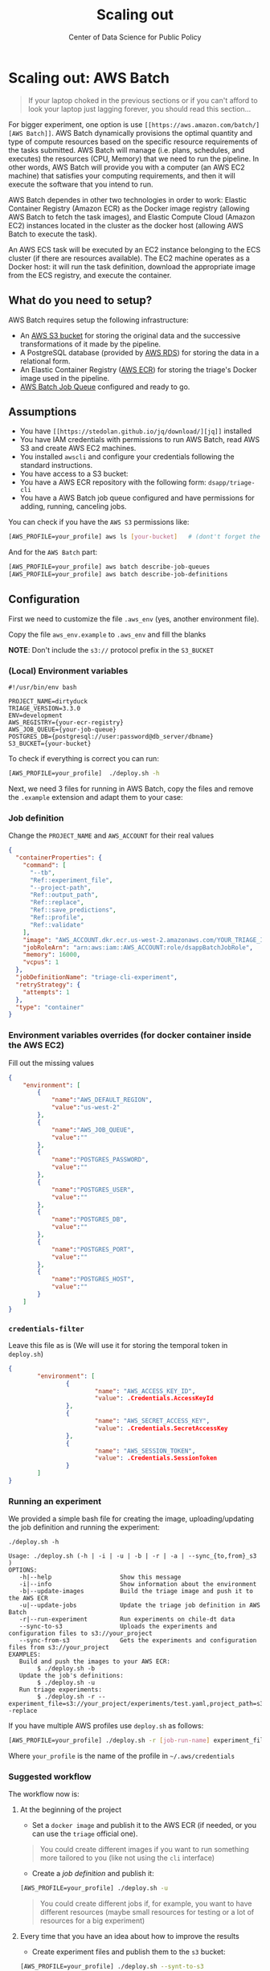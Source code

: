 #+TITLE: Scaling out
#+DESCRIPTION:
#+AUTHOR: Center of Data Science for Public Policy
#+EMAIL: adolfo@uchicago.edu
#+STARTUP: showeverything
#+STARTUP: nohideblocks
#+STARTUP: indent
#+STARTUP: align
#+STARTUP: inlineimages
#+STARTUP: latexpreview
#+PROPERTY: header-args:sql :engine postgresql
#+PROPERTY: header-args:sql+ :dbhost 0.0.0.0
#+PROPERTY: header-args:sql+ :dbport 5434
#+PROPERTY: header-args:sql+ :dbuser food_user
#+PROPERTY: header-args:sql+ :dbpassword some_password
#+PROPERTY: header-args:sql+ :database food
#+PROPERTY: header-args:sql+ :results table drawer
#+PROPERTY: header-args:sql+ :exports both
#+PROPERTY: header-args:sql+ :eval no-export
#+PROPERTY: header-args:sql+ :cmdline -q
#+PROPERTY: header-args:sh  :results verbatim org
#+PROPERTY: header-args:sh+ :prologue exec 2>&1 :epilogue :
#+PROPERTY: header-args:ipython   :session food_inspections
#+PROPERTY: header-args:ipython+ :results raw drawer
#+OPTIONS: broken-links:mark
#+OPTIONS: tasks:todo
#+OPTIONS: LaTeX:t
#+EXPORT_FILE_NAME: ../docs/aws_batch.md
#+EXPORT_EXCLUDE_TAGS: noexport


* Scaling out: AWS Batch

#+BEGIN_QUOTE
If your laptop choked in the previous sections or if you can't afford
to look your laptop just lagging forever, you should read this section...
#+END_QUOTE

For bigger experiment, one option is use =[[https://aws.amazon.com/batch/][AWS Batch]]=. AWS Batch
dynamically provisions the optimal quantity and type of compute
resources based on the specific resource requirements of the tasks
submitted. AWS Batch will manage (i.e. plans, schedules, and executes)
the resources (CPU, Memory) that we need to run the pipeline. In other
words, AWS Batch will provide you with a computer (an AWS EC2 machine)
that satisfies your computing requirements, and then it will execute
the software that you intend to run.

AWS Batch dependes in other two technologies in order to work: Elastic
Container Registry (Amazon ECR) as the Docker image registry (allowing
AWS Batch to fetch the task images), and Elastic Compute Cloud (Amazon
EC2) instances located in the cluster as the docker host (allowing AWS
Batch to execute the task).

#+CAPTION: Diagram showing the AWS Batch main components and their relationships.
#+ATTR_ORG: :width 600 :height 400
#+ATTR_HTML: :width 800 :height 800
#+ATTR_LATEX: :width 400 :height 300
[[file:images/AWS_Batch_Architecture.png]]

An AWS ECS task will be executed by an EC2 instance belonging to the
ECS cluster (if there are resources available). The EC2 machine
operates as a Docker host: it will run the task definition, download
the appropriate image from the ECS registry, and execute the
container.

** What do you need to setup?

AWS Batch requires setup the following infrastructure:

    - An [[https://aws.amazon.com/s3/?nc2=h_m1][AWS S3 bucket]] for storing the original data and the successive transformations of it made by the pipeline.
    - A PostgreSQL database (provided by [[https://aws.amazon.com/rds/][AWS RDS]]) for storing the data in a relational form.
    - An Elastic Container Registry ([[https://aws.amazon.com/ecs/][AWS ECR]]) for storing the triage's Docker image used in the pipeline.
    - [[https://aws.amazon.com/batch/][AWS Batch Job Queue]] configured and ready to go.

** Assumptions

    - You have =[[https://stedolan.github.io/jq/download/][jq]]= installed
    - You have IAM credentials with permissions to run AWS Batch, read
      AWS S3 and create AWS EC2 machines.
    - You installed =awscli= and configure your credentials following
      the standard instructions.
    - You have access to a S3 bucket:
    - You have a AWS ECR repository with the following form: =dsapp/triage-cli=
    - You have a AWS Batch job queue configured and have permissions
      for adding, running, canceling jobs.


You can check if you have the =AWS S3= permissions like:

#+BEGIN_SRC sh :eval no
[AWS_PROFILE=your_profile] aws ls [your-bucket]   # (dont't forget the last backslash)
#+END_SRC

And for the =AWS Batch= part:

#+BEGIN_SRC sh :eval no
[AWS_PROFILE=your_profile] aws batch describe-job-queues
[AWS_PROFILE=your_profile] aws batch describe-job-definitions
#+END_SRC


** Configuration

First we need to customize the file =.aws_env= (yes, another environment
file).

Copy the file =aws_env.example= to =.aws_env= and fill the blanks

*NOTE*: Don't include the =s3://= protocol prefix in the =S3_BUCKET=

*** (Local) Environment variables

#+BEGIN_SRC text :tangle ../aws_env.example
#!/usr/bin/env bash

PROJECT_NAME=dirtyduck
TRIAGE_VERSION=3.3.0
ENV=development
AWS_REGISTRY={your-ecr-registry}
AWS_JOB_QUEUE={your-job-queue}
POSTGRES_DB={postgresql://user:password@db_server/dbname}
S3_BUCKET={your-bucket}
#+END_SRC

To check if everything is correct you can run:

#+BEGIN_SRC sh :eval no
[AWS_PROFILE=your_profile]  ./deploy.sh -h
#+END_SRC

Next, we need 3 files for running in AWS Batch, copy the files and remove
the =.example= extension and adapt them to your case:

*** Job definition

Change the =PROJECT_NAME= and =AWS_ACCOUNT= for their real values

 #+BEGIN_SRC json :tangle ../infrastructure/aws_batch/triage-job-definition.json.example
{
  "containerProperties": {
    "command": [
      "--tb",
      "Ref::experiment_file",
      "--project-path",
      "Ref::output_path",
      "Ref::replace",
      "Ref::save_predictions",
      "Ref::profile",
      "Ref::validate"
    ],
    "image": "AWS_ACCOUNT.dkr.ecr.us-west-2.amazonaws.com/YOUR_TRIAGE_IMAGE",
    "jobRoleArn": "arn:aws:iam::AWS_ACCOUNT:role/dsappBatchJobRole",
    "memory": 16000,
    "vcpus": 1
  },
  "jobDefinitionName": "triage-cli-experiment",
  "retryStrategy": {
    "attempts": 1
  },
  "type": "container"
}
 #+END_SRC

*** Environment variables overrides (for docker container inside the AWS EC2)

Fill out the missing values

#+BEGIN_SRC json :tangle ../infrastructure/aws_batch/triage-overrides.json.example
{
    "environment": [
        {
            "name":"AWS_DEFAULT_REGION",
            "value":"us-west-2"
        },
        {
            "name":"AWS_JOB_QUEUE",
            "value":""
        },
        {
            "name":"POSTGRES_PASSWORD",
            "value":""
        },
        {
            "name":"POSTGRES_USER",
            "value":""
        },
        {
            "name":"POSTGRES_DB",
            "value":""
        },
        {
            "name":"POSTGRES_PORT",
            "value":""
        },
        {
            "name":"POSTGRES_HOST",
            "value":""
        }
    ]
}
#+END_SRC

*** =credentials-filter=

Leave this file as is (We will use it for storing the temporal token
in =deploy.sh=)

#+BEGIN_SRC json :tangle ../infrastructure/aws_batch/credentials.filter.example
{
        "environment": [
                {
                        "name": "AWS_ACCESS_KEY_ID",
                        "value": .Credentials.AccessKeyId
                },
                {
                        "name": "AWS_SECRET_ACCESS_KEY",
                        "value": .Credentials.SecretAccessKey
                },
                {
                        "name": "AWS_SESSION_TOKEN",
                        "value": .Credentials.SessionToken
                }
        ]
}
#+END_SRC


*** Running an experiment

We provided a simple bash file for creating the image,
uploading/updating the job definition and running the experiment:

    #+BEGIN_SRC shell
    ./deploy.sh -h

    Usage: ./deploy.sh (-h | -i | -u | -b | -r | -a | --sync_{to,from}_s3 )
    OPTIONS:
       -h|--help                   Show this message
       -i|--info                   Show information about the environment
       -b|--update-images          Build the triage image and push it to the AWS ECR
       -u|--update-jobs            Update the triage job definition in AWS Batch
       -r|--run-experiment         Run experiments on chile-dt data
       --sync-to-s3                Uploads the experiments and configuration files to s3://your_project
       --sync-from-s3              Gets the experiments and configuration files from s3://your_project
    EXAMPLES:
       Build and push the images to your AWS ECR:
            $ ./deploy.sh -b
       Update the job's definitions:
            $ ./deploy.sh -u
       Run triage experiments:
            $ ./deploy.sh -r --experiment_file=s3://your_project/experiments/test.yaml,project_path=s3://your_project/triage,replace=--replace
    #+END_SRC

If you have multiple AWS profiles use =deploy.sh= as follows:

#+BEGIN_SRC sh :eval no
[AWS_PROFILE=your_profile] ./deploy.sh -r [job-run-name] experiment_file=s3://{your_bucket}/experiments/simple_test_skeleton.yaml,output_path=s3://{your_bucket}/triage,replace=--no-replace,save_predictions=--no-save-predictions,profile=--profile,validate=--validate
#+END_SRC

Where =your_profile= is the name of the profile in =~/.aws/credentials=

*** Suggested workflow

The workflow now is:

**** At the beginning of the project
- Set a =docker image= and publish it to the AWS ECR (if needed, or you
  can use the =triage= official one).

#+BEGIN_QUOTE
You could create different images if you want to run something more
tailored to you (like not using the =cli= interface)
#+END_QUOTE

- Create a /job definition/ and publish it:

#+BEGIN_SRC sh :eval no
[AWS_PROFILE=your_profile] ./deploy.sh -u
#+END_SRC

#+BEGIN_QUOTE
You could create different jobs if, for example, you want to have
different resources (maybe small resources for testing or a lot of
resources for a big experiment)
#+END_QUOTE

**** Every time that you have an idea about how to improve the results

- Create experiment files and publish them to the =s3= bucket:

#+BEGIN_SRC sh :eval no
[AWS_PROFILE=your_profile] ./deploy.sh --synt-to-s3
#+END_SRC

- Run the experiments

#+BEGIN_SRC sh :eval no
[AWS_PROFILE=your_profile] ./deploy.sh -r [job-run-name] experiment_file=s3://{your_bucket}/experiments/simple_test_skeleton.yaml,output_path=s3://{your_bucket}/triage,replace=--no-replace,save_predictions=--no-save-predictions,profile=--profile,validate=--validate
#+END_SRC

